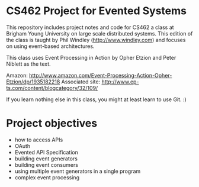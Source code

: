 * CS462 Project for Evented Systems

This repository includes project notes and code for CS462 a class at Brigham Young University on large scale distributed systems. This edition of the class is taught by Phil Windley (http://www.windley.com) and focuses on using event-based architectures. 

This class uses Event Processing in Action by Opher Etzion and Peter Niblett as the text. 

Amazon: http://www.amazon.com/Event-Processing-Action-Opher-Etzion/dp/1935182218
Associated site: http://www.ep-ts.com/content/blogcategory/32/109/

If you learn nothing else in this class, you might at least learn to use Git. :)

* Project objectives

 - how to access APIs
 - OAuth
 - Evented API Specification
 - building event generators
 - building event consumers
 - using multiple event generators in a single program
 - complex event processing


